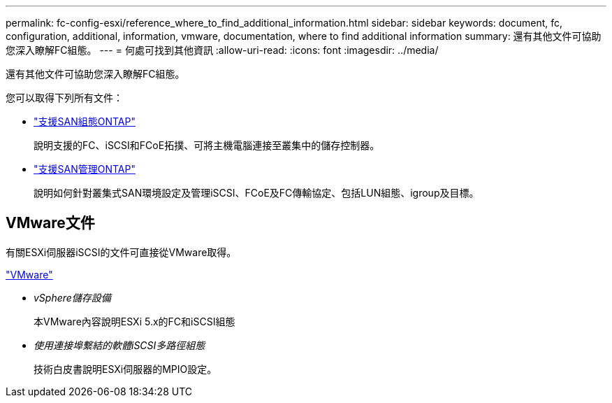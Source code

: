 ---
permalink: fc-config-esxi/reference_where_to_find_additional_information.html 
sidebar: sidebar 
keywords: document, fc, configuration, additional, information, vmware, documentation, where to find additional information 
summary: 還有其他文件可協助您深入瞭解FC組態。 
---
= 何處可找到其他資訊
:allow-uri-read: 
:icons: font
:imagesdir: ../media/


[role="lead"]
還有其他文件可協助您深入瞭解FC組態。

您可以取得下列所有文件：

* https://docs.netapp.com/us-en/ontap/san-config/index.html["支援SAN組態ONTAP"]
+
說明支援的FC、iSCSI和FCoE拓撲、可將主機電腦連接至叢集中的儲存控制器。

* https://docs.netapp.com/us-en/ontap/san-admin/index.html["支援SAN管理ONTAP"]
+
說明如何針對叢集式SAN環境設定及管理iSCSI、FCoE及FC傳輸協定、包括LUN組態、igroup及目標。





== VMware文件

有關ESXi伺服器iSCSI的文件可直接從VMware取得。

http://www.vmware.com["VMware"]

* _vSphere儲存設備_
+
本VMware內容說明ESXi 5.x的FC和iSCSI組態

* _使用連接埠繫結的軟體iSCSI多路徑組態_
+
技術白皮書說明ESXi伺服器的MPIO設定。


